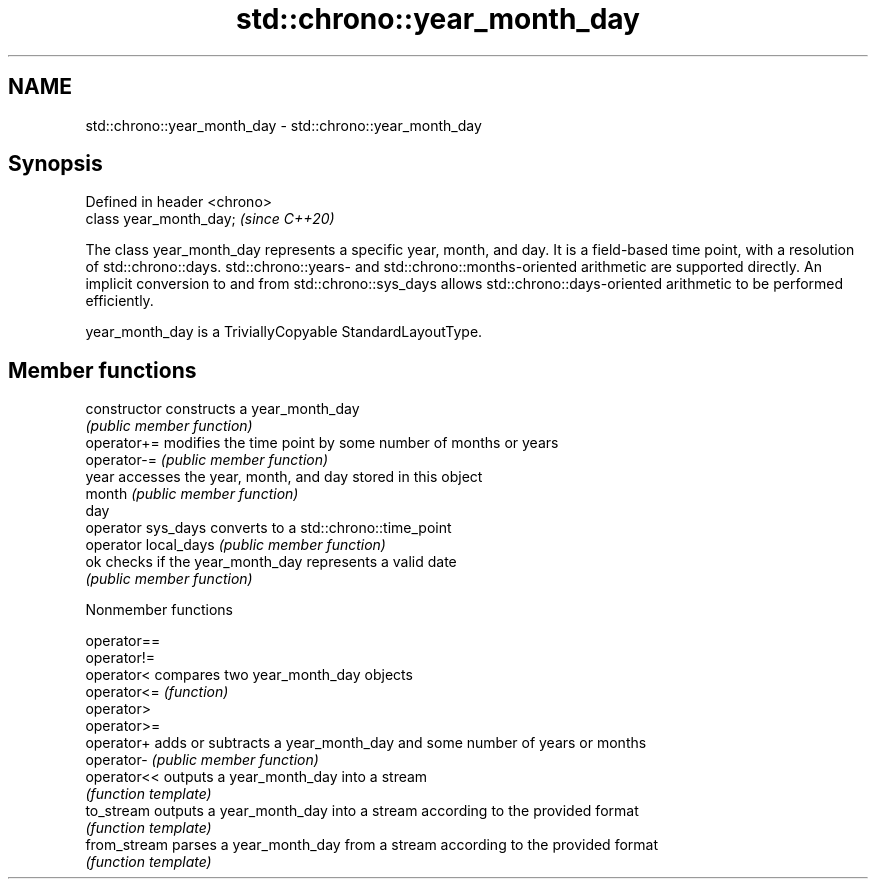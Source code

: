 .TH std::chrono::year_month_day 3 "2020.03.24" "http://cppreference.com" "C++ Standard Libary"
.SH NAME
std::chrono::year_month_day \- std::chrono::year_month_day

.SH Synopsis
   Defined in header <chrono>
   class year_month_day;       \fI(since C++20)\fP

   The class year_month_day represents a specific year, month, and day. It is a field-based time point, with a resolution of std::chrono::days. std::chrono::years- and std::chrono::months-oriented arithmetic are supported directly. An implicit conversion to and from std::chrono::sys_days allows std::chrono::days-oriented arithmetic to be performed efficiently.

   year_month_day is a TriviallyCopyable StandardLayoutType.

.SH Member functions

   constructor         constructs a year_month_day
                       \fI(public member function)\fP
   operator+=          modifies the time point by some number of months or years
   operator-=          \fI(public member function)\fP
   year                accesses the year, month, and day stored in this object
   month               \fI(public member function)\fP
   day
   operator sys_days   converts to a std::chrono::time_point
   operator local_days \fI(public member function)\fP
   ok                  checks if the year_month_day represents a valid date
                       \fI(public member function)\fP

  Nonmember functions

   operator==
   operator!=
   operator<   compares two year_month_day objects
   operator<=  \fI(function)\fP
   operator>
   operator>=
   operator+   adds or subtracts a year_month_day and some number of years or months
   operator-   \fI(public member function)\fP
   operator<<  outputs a year_month_day into a stream
               \fI(function template)\fP
   to_stream   outputs a year_month_day into a stream according to the provided format
               \fI(function template)\fP
   from_stream parses a year_month_day from a stream according to the provided format
               \fI(function template)\fP
